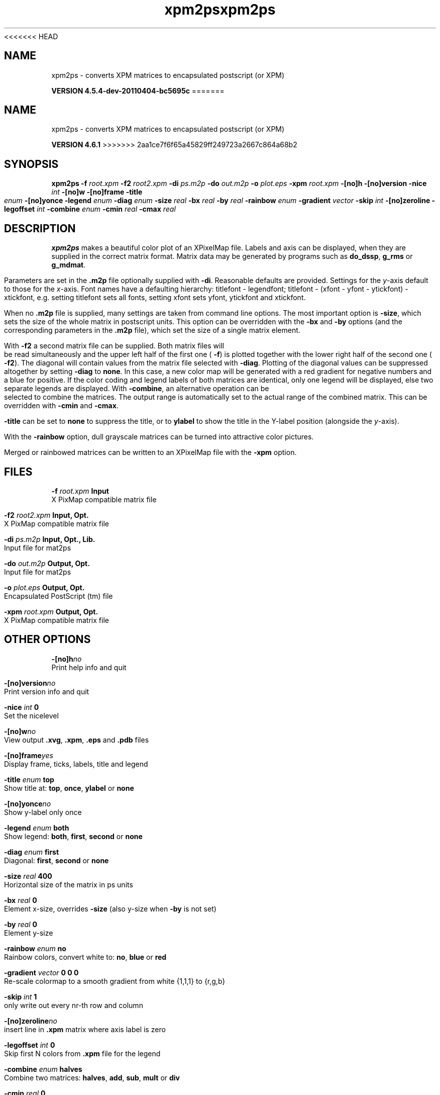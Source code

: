 <<<<<<< HEAD
.TH xpm2ps 1 "Mon 4 Apr 2011" "" "GROMACS suite, VERSION 4.5.4-dev-20110404-bc5695c"
.SH NAME
xpm2ps - converts XPM matrices to encapsulated postscript (or XPM)

.B VERSION 4.5.4-dev-20110404-bc5695c
=======
.TH xpm2ps 1 "Tue 5 Mar 2013" "" "GROMACS suite, VERSION 4.6.1"
.SH NAME
xpm2ps\ -\ converts\ XPM\ matrices\ to\ encapsulated\ postscript\ (or\ XPM)

.B VERSION 4.6.1
>>>>>>> 2aa1ce7f6f65a45829ff249723a2667c864a68b2
.SH SYNOPSIS
\f3xpm2ps\fP
.BI "\-f" " root.xpm "
.BI "\-f2" " root2.xpm "
.BI "\-di" " ps.m2p "
.BI "\-do" " out.m2p "
.BI "\-o" " plot.eps "
.BI "\-xpm" " root.xpm "
.BI "\-[no]h" ""
.BI "\-[no]version" ""
.BI "\-nice" " int "
.BI "\-[no]w" ""
.BI "\-[no]frame" ""
.BI "\-title" " enum "
.BI "\-[no]yonce" ""
.BI "\-legend" " enum "
.BI "\-diag" " enum "
.BI "\-size" " real "
.BI "\-bx" " real "
.BI "\-by" " real "
.BI "\-rainbow" " enum "
.BI "\-gradient" " vector "
.BI "\-skip" " int "
.BI "\-[no]zeroline" ""
.BI "\-legoffset" " int "
.BI "\-combine" " enum "
.BI "\-cmin" " real "
.BI "\-cmax" " real "
.SH DESCRIPTION
\&\fB xpm2ps\fR makes a beautiful color plot of an XPixelMap file.
\&Labels and axis can be displayed, when they are supplied
\&in the correct matrix format.
\&Matrix data may be generated by programs such as \fB do_dssp\fR, \fB g_rms\fR or
\&\fB g_mdmat\fR.


\&Parameters are set in the \fB .m2p\fR file optionally supplied with
\&\fB \-di\fR. Reasonable defaults are provided. Settings for the \fI y\fR\-axis
\&default to those for the \fI x\fR\-axis. Font names have a defaulting hierarchy:
\&titlefont \- legendfont; titlefont \- (xfont \- yfont \- ytickfont)
\&\- xtickfont, e.g. setting titlefont sets all fonts, setting xfont
\&sets yfont, ytickfont and xtickfont.


\&When no \fB .m2p\fR file is supplied, many settings are taken from
\&command line options. The most important option is \fB \-size\fR,
\&which sets the size of the whole matrix in postscript units.
\&This option can be overridden with the \fB \-bx\fR and \fB \-by\fR
\&options (and the corresponding parameters in the \fB .m2p\fR file),
\&which set the size of a single matrix element.


\&With \fB \-f2\fR a second matrix file can be supplied. Both matrix
\&files will be read simultaneously and the upper left half of the
\&first one (\fB \-f\fR) is plotted together with the lower right
\&half of the second one (\fB \-f2\fR). The diagonal will contain
\&values from the matrix file selected with \fB \-diag\fR.
\&Plotting of the diagonal values can be suppressed altogether by
\&setting \fB \-diag\fR to \fB none\fR.
\&In this case, a new color map will be generated with
\&a red gradient for negative numbers and a blue for positive.
\&If the color coding and legend labels of both matrices are identical,
\&only one legend will be displayed, else two separate legends are
\&displayed.
\&With \fB \-combine\fR, an alternative operation can be selected
\&to combine the matrices. The output range is automatically set
\&to the actual range of the combined matrix. This can be overridden
\&with \fB \-cmin\fR and \fB \-cmax\fR.


\&\fB \-title\fR can be set to \fB none\fR to suppress the title, or to
\&\fB ylabel\fR to show the title in the Y\-label position (alongside
\&the \fI y\fR\-axis).


\&With the \fB \-rainbow\fR option, dull grayscale matrices can be turned
\&into attractive color pictures.


\&Merged or rainbowed matrices can be written to an XPixelMap file with
\&the \fB \-xpm\fR option.
.SH FILES
.BI "\-f" " root.xpm" 
.B Input
 X PixMap compatible matrix file 

.BI "\-f2" " root2.xpm" 
.B Input, Opt.
 X PixMap compatible matrix file 

.BI "\-di" " ps.m2p" 
.B Input, Opt., Lib.
 Input file for mat2ps 

.BI "\-do" " out.m2p" 
.B Output, Opt.
 Input file for mat2ps 

.BI "\-o" " plot.eps" 
.B Output, Opt.
 Encapsulated PostScript (tm) file 

.BI "\-xpm" " root.xpm" 
.B Output, Opt.
 X PixMap compatible matrix file 

.SH OTHER OPTIONS
.BI "\-[no]h"  "no    "
 Print help info and quit

.BI "\-[no]version"  "no    "
 Print version info and quit

.BI "\-nice"  " int" " 0" 
 Set the nicelevel

.BI "\-[no]w"  "no    "
 View output \fB .xvg\fR, \fB .xpm\fR, \fB .eps\fR and \fB .pdb\fR files

.BI "\-[no]frame"  "yes   "
 Display frame, ticks, labels, title and legend

.BI "\-title"  " enum" " top" 
 Show title at: \fB top\fR, \fB once\fR, \fB ylabel\fR or \fB none\fR

.BI "\-[no]yonce"  "no    "
 Show y\-label only once

.BI "\-legend"  " enum" " both" 
 Show legend: \fB both\fR, \fB first\fR, \fB second\fR or \fB none\fR

.BI "\-diag"  " enum" " first" 
 Diagonal: \fB first\fR, \fB second\fR or \fB none\fR

.BI "\-size"  " real" " 400   " 
 Horizontal size of the matrix in ps units

.BI "\-bx"  " real" " 0     " 
 Element x\-size, overrides \fB \-size\fR (also y\-size when \fB \-by\fR is not set)

.BI "\-by"  " real" " 0     " 
 Element y\-size

.BI "\-rainbow"  " enum" " no" 
 Rainbow colors, convert white to: \fB no\fR, \fB blue\fR or \fB red\fR

.BI "\-gradient"  " vector" " 0 0 0" 
 Re\-scale colormap to a smooth gradient from white {1,1,1} to {r,g,b}

.BI "\-skip"  " int" " 1" 
 only write out every nr\-th row and column

.BI "\-[no]zeroline"  "no    "
 insert line in \fB .xpm\fR matrix where axis label is zero

.BI "\-legoffset"  " int" " 0" 
 Skip first N colors from \fB .xpm\fR file for the legend

.BI "\-combine"  " enum" " halves" 
 Combine two matrices: \fB halves\fR, \fB add\fR, \fB sub\fR, \fB mult\fR or \fB div\fR

.BI "\-cmin"  " real" " 0     " 
 Minimum for combination output

.BI "\-cmax"  " real" " 0     " 
 Maximum for combination output

.SH SEE ALSO
.BR gromacs(7)

More information about \fBGROMACS\fR is available at <\fIhttp://www.gromacs.org/\fR>.

